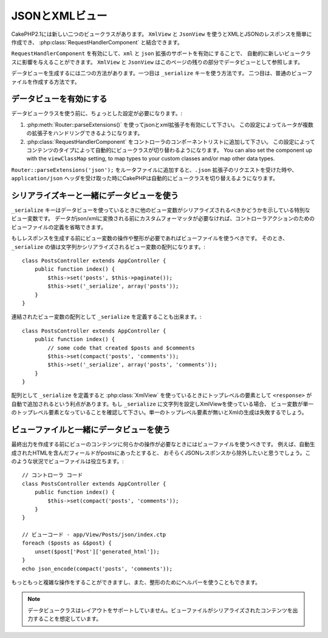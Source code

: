 JSONとXMLビュー
###############

CakePHP2.1には新しい二つのビュークラスがあります。 ``XmlView`` と ``JsonView`` を使うとXMLとJSONのレスポンスを簡単に作成でき、
:php:class:`RequestHandlerComponent` と結合できます。

``RequestHandlerComponent`` を有効にして、``xml`` と ``json`` 拡張のサポートを有効にすることで、
自動的に新しいビュークラスに影響を与えることができます。 ``XmlView`` と ``JsonView`` はこのページの残りの部分でデータビューとして参照します。

データビューを生成するには二つの方法があります。一つ目は ``_serialize`` キーを使う方法です。
二つ目は、普通のビューファイルを作成する方法です。

データビューを有効にする
========================

データビュークラスを使う前に、ちょっとした設定が必要になります。:

#. :php:meth:`Router::parseExtensions()` を使ってjsonとxml拡張子を有効にして下さい。
   この設定によってルータが複数の拡張子をハンドリングできるようになります。
#. :php:class:`RequestHandlerComponent` をコントローラのコンポーネントリストに追加して下さい。
   この設定によってコンテンツのタイプによって自動的にビュークラスが切り替わるようになります。
   You can also set the component up with the ``viewClassMap`` setting,
   to map types to your custom classes and/or map other data types.

.. versionadded:: 2.3
    :php:meth:`RequestHandlerComponent::viewClassMap()` method has been added to map types to viewClasses.
    The viewClassMap setting will not work on earlier versions.

``Router::parseExtensions('json');`` をルータファイルに追加すると、``.json`` 拡張子のリクエストを受けた時や、
``application/json`` ヘッダを受け取った時にCakePHPは自動的にビュークラスを切り替えるようになります。

シリアライズキーと一緒にデータビューを使う
==========================================

``_serialize`` キーはデータビューを使っているときに他のビュー変数がシリアライズされるべきかどうかを示している特別なビュー変数です。
データがjson/xmlに変換される前にカスタムフォーマッタが必要なければ、コントローラアクションのためのビューファイルの定義を省略できます。

もしレスポンスを生成する前にビュー変数の操作や整形が必要であればビューファイルを使うべきです。
そのとき、 ``_serialize`` の値は文字列かシリアライズされるビュー変数の配列になります。::

    class PostsController extends AppController {
        public function index() {
            $this->set('posts', $this->paginate());
            $this->set('_serialize', array('posts'));
        }
    }

連結されたビュー変数の配列として ``_serialize`` を定義することも出来ます。::

    class PostsController extends AppController {
        public function index() {
            // some code that created $posts and $comments
            $this->set(compact('posts', 'comments'));
            $this->set('_serialize', array('posts', 'comments'));
        }
    }

配列として ``_serialize`` を定義すると :php:class:`XmlView` を使っているときにトップレベルの要素として
``<response>``  が自動で追加されるという利点があります。もし ``_serialize`` に文字列を設定しXmlViewを使っている場合、
ビュー変数が単一のトップレベル要素となっていることを確認して下さい。単一のトップレベル要素が無いとXmlの生成は失敗するでしょう。

ビューファイルと一緒にデータビューを使う
========================================

最終出力を作成する前にビューのコンテンツに何らかの操作が必要なときにはビューファイルを使うべきです。
例えば、自動生成されたHTMLを含んだフィールドがpostsにあったとすると、
おそらくJSONレスポンスから除外したいと思うでしょう。このような状況でビューファイルは役立ちます。::

    // コントローラ コード
    class PostsController extends AppController {
        public function index() {
            $this->set(compact('posts', 'comments'));
        }
    }

    // ビューコード - app/View/Posts/json/index.ctp
    foreach ($posts as &$post) {
        unset($post['Post']['generated_html']);
    }
    echo json_encode(compact('posts', 'comments'));

もっともっと複雑な操作をすることができますし、また、整形のためにヘルパーを使うこともできます。

.. note::

    データビュークラスはレイアウトをサポートしていません。ビューファイルがシリアライズされたコンテンツを出力することを想定しています。

.. php:class:: XmlView

    Xmlビューデータを生成するためのクラスです。XmlViewの使い方は上記の説明を参照して下さい。

    By default when using ``_serialize`` the XmlView will wrap your serialized
    view variables with a ``<response>`` node. You can set a custom name for
    this node using the ``_rootNode`` view variable.

    .. versionadded:: 2.3
        The ``_rootNode`` feature was added.

.. php:class:: JsonView

    Jsonビューデータを生成するためのクラスです。JsonViewの使い方は上記の説明を参照して下さい。
